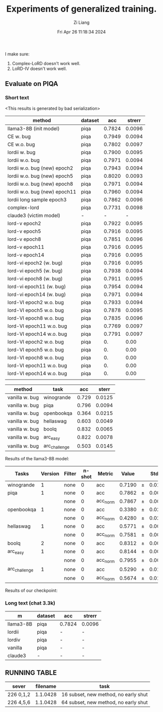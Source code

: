 #+title: Experiments of generalized training.
#+date: Fri Apr 26 11:18:34 2024
#+author: Zi Liang
#+email: zi1415926.liang@connect.polyu.hk
#+latex_class: elegantpaper
#+filetags: :exper:research:coding:


I make sure:

1. Complex-LoRD doesn't work well.
2. LoRD-IV doesn't work well.

** Evaluate on PIQA

*** Short text

<This results is generated by bad serialization>

|-------------------------------+---------+--------+--------|
| method                        | dataset |    acc | strerr |
|-------------------------------+---------+--------+--------|
| llama3-8B (init model)        | piqa    | 0.7824 | 0.0096 |
|-------------------------------+---------+--------+--------|
| CE w. bug                     | piqa    | 0.7949 | 0.0094 |
| CE w.o. bug                   | piqa    | 0.7802 | 0.0097 |
|-------------------------------+---------+--------+--------|
| lordii w. bug                 | piqa    | 0.7900 | 0.0095 |
| lordii w.o. bug               | piqa    | 0.7971 | 0.0094 |
|-------------------------------+---------+--------+--------|
| lordii w.o. bug (new) epoch2  | piqa    | 0.7943 | 0.0094 |
| lordii w.o. bug (new) epoch5  | piqa    | 0.8020 | 0.0093 |
| lordii w.o. bug (new) epoch8  | piqa    | 0.7971 | 0.0094 |
| lordii w.o. bug (new) epoch11 | piqa    | 0.7960 | 0.0094 |
|-------------------------------+---------+--------+--------|
| lordii long sample epoch3     | piqa    | 0.7862 | 0.0096 |
| complex-lord                  | piqa    | 0.7731 | 0.0098 |
| claude3 (victim model)        | -       |      - |      - |
|-------------------------------+---------+--------+--------|
| lord-v epoch2                 | piqa    | 0.7922 | 0.0095 |
| lord-v epoch5                 | piqa    | 0.7916 | 0.0095 |
| lord-v epoch8                 | piqa    | 0.7851 | 0.0096 |
| lord-v epoch11                | piqa    | 0.7916 | 0.0095 |
| lord-v epoch14                | piqa    | 0.7916 | 0.0095 |
|-------------------------------+---------+--------+--------|
| lord-vi epoch2 (w. bug)       | piqa    | 0.7916 | 0.0095 |
| lord-vi epoch5  (w. bug)      | piqa    | 0.7938 | 0.0094 |
| lord-vi epoch8  (w. bug)      | piqa    | 0.7911 | 0.0095 |
| lord-vi epoch11  (w. bug)     | piqa    | 0.7954 | 0.0094 |
| lord-vi epoch14  (w. bug)     | piqa    | 0.7971 | 0.0094 |
|-------------------------------+---------+--------+--------|
| lord-VI epoch2 w.o. bug       | piqa    | 0.7933 | 0.0094 |
| lord-VI epoch5 w.o. bug       | piqa    | 0.7878 | 0.0095 |
| lord-VI epoch8 w.o. bug       | piqa    | 0.7835 | 0.0096 |
| lord-VI epoch11 w.o. bug      | piqa    | 0.7769 | 0.0097 |
| lord-VI epoch14 w.o. bug      | piqa    | 0.7791 | 0.0097 |
|-------------------------------+---------+--------+--------|
| lord-VI epoch2 w.o. bug       | piqa    | 0. | 0.00 |
| lord-VI epoch5 w.o. bug       | piqa    | 0. | 0.00 |
| lord-VI epoch8 w.o. bug       | piqa    | 0. | 0.00 |
| lord-VI epoch11 w.o. bug      | piqa    | 0. | 0.00 |
| lord-VI epoch14 w.o. bug      | piqa    | 0. | 0.00 |
|                               |         |        |        |


|---------+---------------+-------+--------|
| method  | task          |   acc |  sterr |
|---------+---------------+-------+--------|
| vanilla w. bug | winogrande    | 0.729 | 0.0125 |
| vanilla w. bug| piqa          | 0.796 | 0.0094 |
| vanilla w. bug| openbookqa    | 0.364 | 0.0215 |
| vanilla w. bug| hellaswag     | 0.603 | 0.0049 |
| vanilla w. bug| boolq         | 0.832 | 0.0065 |
| vanilla w. bug| arc_easy      | 0.822 | 0.0078 |
| vanilla w. bug| arc_challenge | 0.503 | 0.0145 |
|---------+---------------+-------+--------|

Results of the llama3-8B model:

|-------------|------:|------|-----:|--------|-----:|---|-----:|
|    Tasks    |Version|Filter|n-shot| Metric |Value |   |Stderr|
|-------------|------:|------|-----:|--------|-----:|---|-----:|
|winogrande   |      1|none  |     0|acc     |0.7190|±  |0.0126|
|piqa         |      1|none  |     0|acc     |0.7862|±  |0.0096|
|             |       |none  |     0|acc_norm|0.7867|±  |0.0096|
|openbookqa   |      1|none  |     0|acc     |0.3380|±  |0.0212|
|             |       |none  |     0|acc_norm|0.4280|±  |0.0221|
|hellaswag    |      1|none  |     0|acc     |0.5771|±  |0.0049|
|             |       |none  |     0|acc_norm|0.7581|±  |0.0043|
|boolq        |      2|none  |     0|acc     |0.8312|±  |0.0066|
|arc_easy     |      1|none  |     0|acc     |0.8144|±  |0.0080|
|             |       |none  |     0|acc_norm|0.7955|±  |0.0083|
|arc_challenge|      1|none  |     0|acc     |0.5290|±  |0.0146|
|             |       |none  |     0|acc_norm|0.5674|±  |0.0145|
|-------------|------:|------|-----:|--------|-----:|---|-----:|


Results of our checkpoint:


*** Long text (chat 3.3k)


|-----------+---------+--------+--------|
| m         | dataset | acc    | strerr |
|-----------+---------+--------+--------|
| llama3-8B | piqa    | 0.7824 | 0.0096 |
| lordii    | piqa    | -      | -      |
| lordiv    | piqa    | -      | -      |
| vanilla   | piqa    | -      | -      |
| claude3   | -       | -      | -      |
|-----------+---------+--------+--------|


** RUNNING TABLE


|---------+----------+------------------------|
| sever   | filename | task                   |
|---------+----------+------------------------|
| 226 0,1,2 | 1.1.0428 | 16 subset, new method, no early shut |
| 226 4,5,6 | 1.1.0428 | 64 subset, new method, no early shut |
|---------+----------+------------------------|


